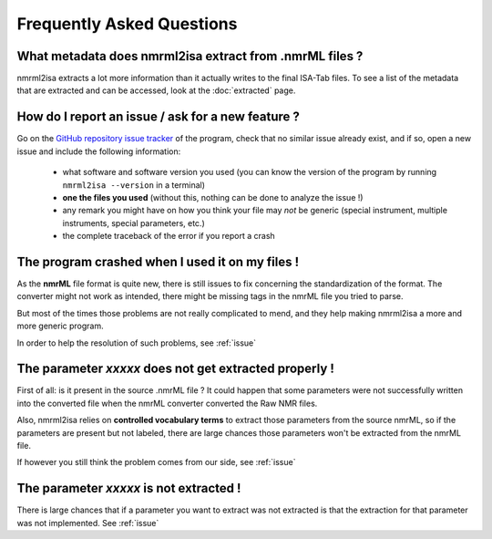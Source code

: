 Frequently Asked Questions
==========================



What metadata does nmrml2isa extract from .nmrML files ?
''''''''''''''''''''''''''''''''''''''''''''''''''''''''
nmrml2isa extracts a lot more information than it actually writes to the
final ISA-Tab files. To see a list of the metadata that are extracted
and can be accessed, look at the :doc:`extracted` page.

.. _issue:

How do I report an issue / ask for a new feature ?
''''''''''''''''''''''''''''''''''''''''''''''''''

Go on the `GitHub repository issue tracker <https://github.com/althonos/nmrml2isa/issues>`__
of the program, check that no similar issue already exist, and if so, open
a new issue and include the following information:

  * what software and software version you used (you can know the version
    of the program by running ``nmrml2isa --version`` in a terminal)
  * **one the files you used** (without this, nothing can be done to analyze
    the issue !)
  * any remark you might have on how you think your file may `not` be
    generic (special instrument, multiple instruments, special parameters,
    etc.)
  * the complete traceback of the error if you report a crash


The program crashed when I used it on my files !
''''''''''''''''''''''''''''''''''''''''''''''''
As the **nmrML** file format is quite new, there is still issues to fix
concerning the standardization of the format. The converter might not
work as intended, there might be missing tags in the nmrML file you tried
to parse.

But most of the times those problems are not really complicated to mend,
and they help making nmrml2isa a more and more generic program.

In order to help the resolution of such problems, see :ref:`issue`



The parameter `xxxxx` does not get extracted properly !
'''''''''''''''''''''''''''''''''''''''''''''''''''''''
First of all: is it present in the source .nmrML file ? It could happen that
some parameters were not successfully written into the converted file when
the nmrML converter converted the Raw NMR files.

Also, nmrml2isa relies on **controlled vocabulary terms** to extract those
parameters from the source nmrML, so if the parameters are present but
not labeled, there are large chances those parameters won't be extracted
from the nmrML file.

If however you still think the problem comes from our side, see :ref:`issue`


The parameter `xxxxx` is not extracted !
''''''''''''''''''''''''''''''''''''''''
There is large chances that if a parameter you want to extract was not
extracted is that the extraction for that parameter was not implemented.
See :ref:`issue`
